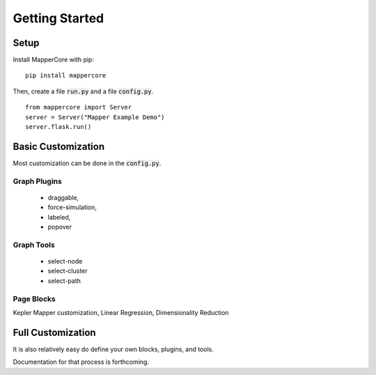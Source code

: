 Getting Started
------------------



Setup
=======


Install MapperCore with pip:

::

    pip install mappercore


Then, create a file :code:`run.py` and a file :code:`config.py`.


::

    from mappercore import Server
    server = Server("Mapper Example Demo")
    server.flask.run()


Basic Customization
=====================

Most customization can be done in the :code:`config.py`.

Graph Plugins
+++++++++++++++

    - draggable, 
    - force-simulation, 
    - labeled, 
    - popover

Graph Tools
+++++++++++++

    - select-node
    - select-cluster
    - select-path


Page Blocks
++++++++++++++

Kepler Mapper customization, Linear Regression, Dimensionality Reduction



Full Customization
====================

It is also relatively easy do define your own blocks, plugins, and tools.

Documentation for that process is forthcoming.